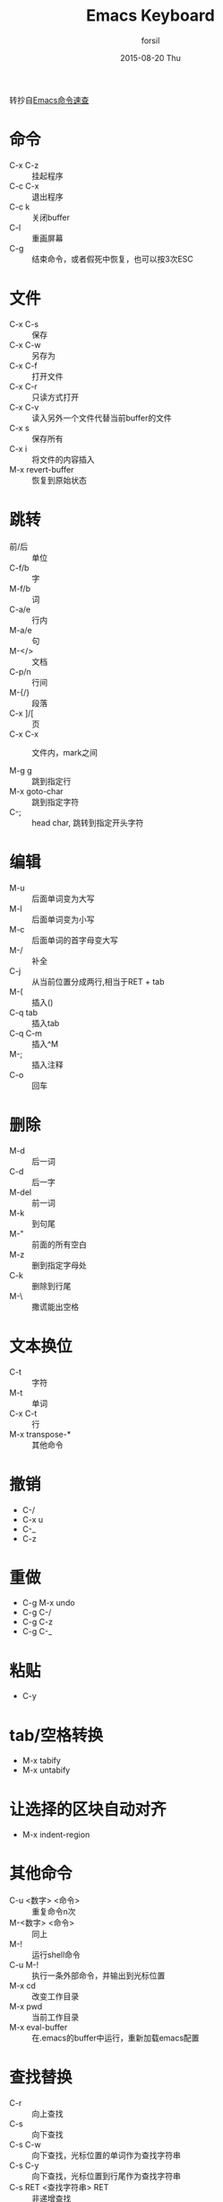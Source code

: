#+TITLE:       Emacs Keyboard
#+AUTHOR:      forsil
#+EMAIL:       forsil.9@gmail.com
#+DATE:        2015-08-20 Thu
#+URI:         /wiki/emacs-keyboard
#+KEYWORDS:    Emacs, keyboard
#+TAGS:        Emacs
#+LANGUAGE:    en
#+OPTIONS:     H:3 num:nil toc:nil \n:nil ::t |:t ^:nil -:nil f:t *:t <:t
#+DESCRIPTION: emacs 命令速查，转抄自[[http://www.cnblogs.com/Henrya2/archive/2009/02/21/1395615.html]]

转抄自[[http://www.cnblogs.com/henrya2/archive/2009/02/21/1395615.html][Emacs命令速查]]
* 命令
  - C-x C-z :: 挂起程序
  - C-c C-x :: 退出程序
  - C-c k :: 关闭buffer
  - C-l :: 重画屏幕
  - C-g :: 结束命令，或者假死中恢复，也可以按3次ESC

* 文件
  - C-x C-s :: 保存
  - C-x C-w :: 另存为
  - C-x C-f :: 打开文件
  - C-x C-r :: 只读方式打开
  - C-x C-v :: 读入另外一个文件代替当前buffer的文件
  - C-x s :: 保存所有
  - C-x i :: 将文件的内容插入
  - M-x revert-buffer :: 恢复到原始状态

* 跳转
  - 前/后 :: 单位
  - C-f/b :: 字
  - M-f/b :: 词
  - C-a/e :: 行内
  - M-a/e :: 句
  - M-</> :: 文档
  - C-p/n :: 行间
  - M-{/} :: 段落
  - C-x ]/[ :: 页
  - C-x C-x :: 文件内，mark之间

  - M-g g :: 跳到指定行
  - M-x goto-char :: 跳到指定字符
  - C-; :: head char, 跳转到指定开头字符

* 编辑
  - M-u :: 后面单词变为大写
  - M-l :: 后面单词变为小写
  - M-c :: 后面单词的首字母变大写
  - M-/ :: 补全
  - C-j :: 从当前位置分成两行,相当于RET + tab
  - M-( :: 插入()
  - C-q tab ::  插入tab
  - C-q C-m ::  插入^M
  - M-; :: 插入注释
  - C-o :: 回车

* 删除
  - M-d :: 后一词
  - C-d :: 后一字
  - M-del :: 前一词
  - M-k :: 到句尾
  - M-" :: 前面的所有空白
  - M-z :: 删到指定字母处
  - C-k :: 删除到行尾
  - M-\ :: 撒谎能出空格

* 文本换位
  - C-t :: 字符
  - M-t :: 单词
  - C-x C-t :: 行
  - M-x transpose-* :: 其他命令

* 撤销
  - C-/
  - C-x u
  - C-_
  - C-z

* 重做
  - C-g M-x undo
  - C-g C-/
  - C-g C-z
  - C-g C-_

* 粘贴
  - C-y

* tab/空格转换
  - M-x tabify
  - M-x untabify

* 让选择的区块自动对齐
  - M-x indent-region

* 其他命令
  - C-u <数字> <命令> :: 重复命令n次
  - M-<数字>   <命令> :: 同上
  - M-! :: 运行shell命令
  - C-u M-! :: 执行一条外部命令，并输出到光标位置
  - M-x cd :: 改变工作目录
  - M-x pwd :: 当前工作目录
  - M-x eval-buffer :: 在.emacs的buffer中运行，重新加载emacs配置

* 查找替换
  - C-r :: 向上查找
  - C-s :: 向下查找
  - C-s C-w :: 向下查找，光标位置的单词作为查找字符串
  - C-s C-y :: 向下查找，光标位置到行尾作为查找字符串
  - C-s RET <查找字符串> RET :: 非递增查找
  - C-s RET C-w :: 不受换行、空格、标点影响
  - C-M-s :: 正则式向下查找
  - C-M-r :: 正则式向上查找

  - M-% :: 替换
  - C-M-% :: 正则式替换
	- y :: 替换当前的字符串并移动到下一个字符串
	- n :: 不替换当前字符串，直接移动到下一个字符串
	- ! :: 进行全局替换，并要求不再显示
	- . :: 替换当前字符串，然后退出查找替换操作
	- q :: 退出查找替换操作，光标定位到操作开始时的位置

* 查找替换其他指令
  - M-x replace-*
  - M-x search-*

* 窗口
  - C-x 0 :: 关掉当前窗口
  - C-x 1 :: 关掉其他窗口
  - C-x o :: 切换窗口
  - C-x 2 :: 水平两分窗口
  - C-x 3 :: 垂直两分窗口
  - C-x 5 2 :: 新frame

* buffer
  - C-x C-b :: 查看
  - C-x b :: 切换
  - C-x C-q :: 设为只读
  - C-x k :: 删除
  - C-x left/right :: 切换

* 翻页
  - C-v :: 下一页
  - M-v :: 上一页

* 选择
  - M-h :: 选择段落
  - C-x h :: 全部选择

* 普通区块
  - C-SPC ::  单个位置set mark
  - M-x set-mark-command :: 同上
  - C-@ :: 同上
  - M-@ :: 对word进行set Mark
  - M-w :: 先set Mark，移到光标，M-w就可以复制
  - C-w :: 剪切

* 矩形区块
  用这些快捷键要先关闭cua-mode
  - C-x r t :: 用串填充矩形区域
  - C-x r o :: 插入空白的矩形区域
  - C-x r y :: 插入之前删除的矩形区域, 粘贴时，矩形左上角对齐光标
  - C-x r k :: 删除矩形区域
  - C-x r c :: 将当前矩形区域清空

* 寄存器

** 光标位置和窗口状态
   - C-x r SPC <寄存器名> :: 存贮光标位置
   - C-x r w <寄存器名> :: 保存当前窗口状态
   - C-x r f <寄存器名> :: 保存所有窗口状态
   - C-x r j <寄存器名> :: 光标跳转

** 文本和数字
   - C-x r s <寄存器名> :: 将连续区块拷贝到寄存器中
   - C-x r r <寄存器名> :: 将矩形区块拷贝到寄存器中
   - C-u <数字> C-x r n <寄存器名> :: 将数字拷贝到寄存器中
   - C-x r i <寄存器名> :: 在缓冲区中插入寄存器内容
   - M-x view-register :: 查看寄存器内容
   - M-x list-registers :: 查看寄存器列表

* 宏模式
  - C-x ( :: 开始一个宏的定义
  - C-x ) :: 结束一个宏的定义
  - C-x e :: 执行宏
  - M-x name-last-kbd-macro :: 给最后一个宏命名
  - M-x insert-kbd-macro :: 在当前文件中插入一个已定义并命名过的宏

* 书签
  - C-x r m <name> :: 设置书签
  - C-x r b <name> :: 跳转到书签
  - C-x r l :: 书签列表
  - M-x bookmark-delete :: 删除书签
  - M-x bookmark-load :: 读取存储书签文件
  - M-x bookmark-save :: 保存到文件

* 目录模式
  - C-x d :: 启动目录模式
  - M-x dired :: 同上
  - C-x C-d :: 简单目录
	- h :: 帮助
	- ? :: 简单帮助

* 帮助
  - C-h k :: 显示你将按下的键执行的function.
  - C-h f :: 列出function的功能说明。
  - C-h b :: 列出目前所有的快捷键。
  - C-h m :: 列出目前的mode的特殊说明.
  - C-c C-h :: 列出以C-c 开头的所有快捷键.